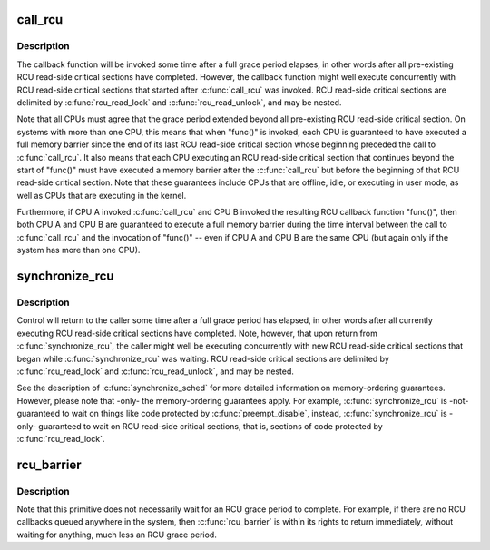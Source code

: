 .. -*- coding: utf-8; mode: rst -*-
.. src-file: kernel/rcu/tree_plugin.h

.. _`call_rcu`:

call_rcu
========

.. c:function:: void call_rcu(struct rcu_head *head, rcu_callback_t func)

    Queue an RCU callback for invocation after a grace period.

    :param struct rcu_head \*head:
        structure to be used for queueing the RCU updates.

    :param rcu_callback_t func:
        actual callback function to be invoked after the grace period

.. _`call_rcu.description`:

Description
-----------

The callback function will be invoked some time after a full grace
period elapses, in other words after all pre-existing RCU read-side
critical sections have completed.  However, the callback function
might well execute concurrently with RCU read-side critical sections
that started after \ :c:func:`call_rcu`\  was invoked.  RCU read-side critical
sections are delimited by \ :c:func:`rcu_read_lock`\  and \ :c:func:`rcu_read_unlock`\ ,
and may be nested.

Note that all CPUs must agree that the grace period extended beyond
all pre-existing RCU read-side critical section.  On systems with more
than one CPU, this means that when "func()" is invoked, each CPU is
guaranteed to have executed a full memory barrier since the end of its
last RCU read-side critical section whose beginning preceded the call
to \ :c:func:`call_rcu`\ .  It also means that each CPU executing an RCU read-side
critical section that continues beyond the start of "func()" must have
executed a memory barrier after the \ :c:func:`call_rcu`\  but before the beginning
of that RCU read-side critical section.  Note that these guarantees
include CPUs that are offline, idle, or executing in user mode, as
well as CPUs that are executing in the kernel.

Furthermore, if CPU A invoked \ :c:func:`call_rcu`\  and CPU B invoked the
resulting RCU callback function "func()", then both CPU A and CPU B are
guaranteed to execute a full memory barrier during the time interval
between the call to \ :c:func:`call_rcu`\  and the invocation of "func()" -- even
if CPU A and CPU B are the same CPU (but again only if the system has
more than one CPU).

.. _`synchronize_rcu`:

synchronize_rcu
===============

.. c:function:: void synchronize_rcu( void)

    wait until a grace period has elapsed.

    :param  void:
        no arguments

.. _`synchronize_rcu.description`:

Description
-----------

Control will return to the caller some time after a full grace
period has elapsed, in other words after all currently executing RCU
read-side critical sections have completed.  Note, however, that
upon return from \ :c:func:`synchronize_rcu`\ , the caller might well be executing
concurrently with new RCU read-side critical sections that began while
\ :c:func:`synchronize_rcu`\  was waiting.  RCU read-side critical sections are
delimited by \ :c:func:`rcu_read_lock`\  and \ :c:func:`rcu_read_unlock`\ , and may be nested.

See the description of \ :c:func:`synchronize_sched`\  for more detailed
information on memory-ordering guarantees.  However, please note
that -only- the memory-ordering guarantees apply.  For example,
\ :c:func:`synchronize_rcu`\  is -not- guaranteed to wait on things like code
protected by \ :c:func:`preempt_disable`\ , instead, \ :c:func:`synchronize_rcu`\  is -only-
guaranteed to wait on RCU read-side critical sections, that is, sections
of code protected by \ :c:func:`rcu_read_lock`\ .

.. _`rcu_barrier`:

rcu_barrier
===========

.. c:function:: void rcu_barrier( void)

    Wait until all in-flight \ :c:func:`call_rcu`\  callbacks complete.

    :param  void:
        no arguments

.. _`rcu_barrier.description`:

Description
-----------

Note that this primitive does not necessarily wait for an RCU grace period
to complete.  For example, if there are no RCU callbacks queued anywhere
in the system, then \ :c:func:`rcu_barrier`\  is within its rights to return
immediately, without waiting for anything, much less an RCU grace period.

.. This file was automatic generated / don't edit.

